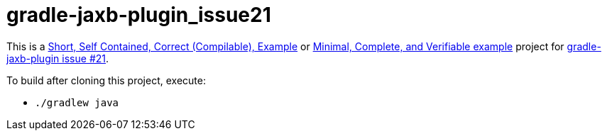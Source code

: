 # gradle-jaxb-plugin_issue21

This is a
http://sscce.org/[Short, Self Contained, Correct (Compilable), Example]
or
https://stackoverflow.com/help/mcve[Minimal, Complete, and Verifiable example]
project for
https://github.com/rackerlabs/gradle-jaxb-plugin/issues/21[gradle-jaxb-plugin issue #21].

To build after cloning this project, execute:

* `./gradlew java`
